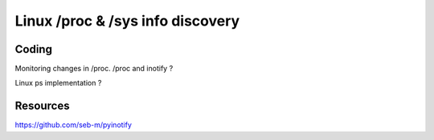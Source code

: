 Linux /proc & /sys info discovery
*********************************

Coding
======

Monitoring changes in /proc. /proc and inotify ?

Linux ps implementation ?

Resources
=========

https://github.com/seb-m/pyinotify
